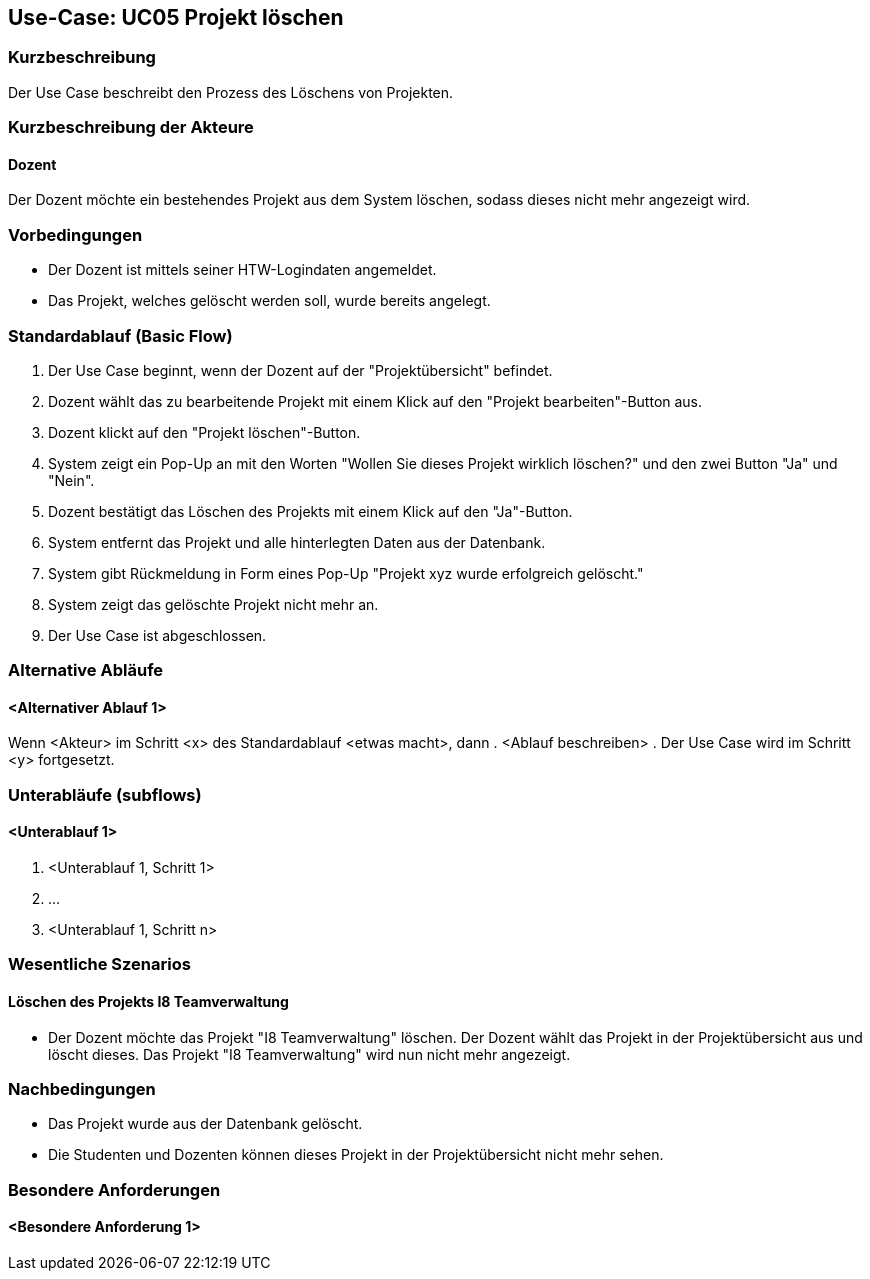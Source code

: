 //Nutzen Sie dieses Template als Grundlage für die Spezifikation *einzelner* Use-Cases. Diese lassen sich dann per Include in das Use-Case Model Dokument einbinden (siehe Beispiel dort).

== Use-Case: UC05 Projekt löschen

=== Kurzbeschreibung
Der Use Case beschreibt den Prozess des Löschens von Projekten.

=== Kurzbeschreibung der Akteure

==== Dozent
Der Dozent möchte ein bestehendes Projekt aus dem System löschen, sodass dieses nicht mehr angezeigt wird.

=== Vorbedingungen
//Vorbedingungen müssen erfüllt, damit der Use Case beginnen kann, z.B. Benutzer ist angemeldet, Warenkorb ist nicht leer...

* Der Dozent ist mittels seiner HTW-Logindaten angemeldet.
* Das Projekt, welches gelöscht werden soll, wurde bereits angelegt.

=== Standardablauf (Basic Flow)
//Der Standardablauf definiert die Schritte für den Erfolgsfall ("Happy Path")

. Der Use Case beginnt, wenn der Dozent auf der "Projektübersicht" befindet.
. Dozent wählt das zu bearbeitende Projekt mit einem Klick auf den "Projekt bearbeiten"-Button aus.
. Dozent klickt auf den "Projekt löschen"-Button.
. System zeigt ein Pop-Up an mit den Worten "Wollen Sie dieses Projekt wirklich löschen?" und den zwei Button "Ja" und "Nein".
. Dozent bestätigt das Löschen des Projekts mit einem Klick auf den "Ja"-Button.
. System entfernt das Projekt und alle hinterlegten Daten aus der Datenbank.
. System gibt Rückmeldung in Form eines Pop-Up "Projekt xyz wurde erfolgreich gelöscht."
. System zeigt das gelöschte Projekt nicht mehr an.
. Der Use Case ist abgeschlossen.

=== Alternative Abläufe
//Nutzen Sie alternative Abläufe für Fehlerfälle, Ausnahmen und Erweiterungen zum Standardablauf

==== <Alternativer Ablauf 1>
Wenn <Akteur> im Schritt <x> des Standardablauf <etwas macht>, dann
. <Ablauf beschreiben>
. Der Use Case wird im Schritt <y> fortgesetzt.

=== Unterabläufe (subflows)
//Nutzen Sie Unterabläufe, um wiederkehrende Schritte auszulagern

==== <Unterablauf 1>
. <Unterablauf 1, Schritt 1>
. …
. <Unterablauf 1, Schritt n>

=== Wesentliche Szenarios
//Szenarios sind konkrete Instanzen eines Use Case, d.h. mit einem konkreten Akteur und einem konkreten Durchlauf der o.g. Flows. Szenarios können als Vorstufe für die Entwicklung von Flows und/oder zu deren Validierung verwendet werden.

==== Löschen des Projekts I8 Teamverwaltung
* Der Dozent möchte das Projekt "I8 Teamverwaltung" löschen. Der Dozent wählt das Projekt in der Projektübersicht aus und löscht dieses. Das Projekt "I8 Teamverwaltung" wird nun nicht mehr angezeigt.

=== Nachbedingungen
* Das Projekt wurde aus der Datenbank gelöscht.
* Die Studenten und Dozenten können dieses Projekt in der Projektübersicht nicht mehr sehen.

=== Besondere Anforderungen
//Besondere Anforderungen können sich auf nicht-funktionale Anforderungen wie z.B. einzuhaltende Standards, Qualitätsanforderungen oder Anforderungen an die Benutzeroberfläche beziehen.

==== <Besondere Anforderung 1>
